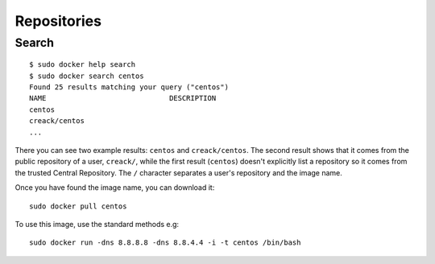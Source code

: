Repositories
************

Search
======

::

  $ sudo docker help search
  $ sudo docker search centos
  Found 25 results matching your query ("centos")
  NAME                             DESCRIPTION
  centos
  creack/centos
  ...

There you can see two example results: ``centos`` and ``creack/centos``.  The
second result shows that it comes from the public repository of a user,
``creack/``, while the first result (``centos``) doesn't explicitly list a
repository so it comes from the trusted Central Repository.  The ``/``
character separates a user's repository and the image name.

Once you have found the image name, you can download it::

  sudo docker pull centos

To use this image, use the standard methods e.g::

  sudo docker run -dns 8.8.8.8 -dns 8.8.4.4 -i -t centos /bin/bash
